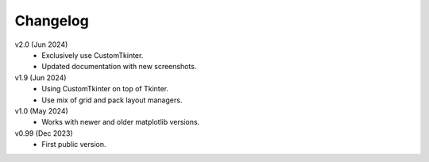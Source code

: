 Changelog
---------

v2.0 (Jun 2024)
    * Exclusively use CustomTkinter.
    * Updated documentation with new screenshots.

v1.9 (Jun 2024)
    * Using CustomTkinter on top of Tkinter.
    * Use mix of grid and pack layout managers.

v1.0 (May 2024)
    * Works with newer and older matplotlib versions.

v0.99 (Dec 2023)
    * First public version.
